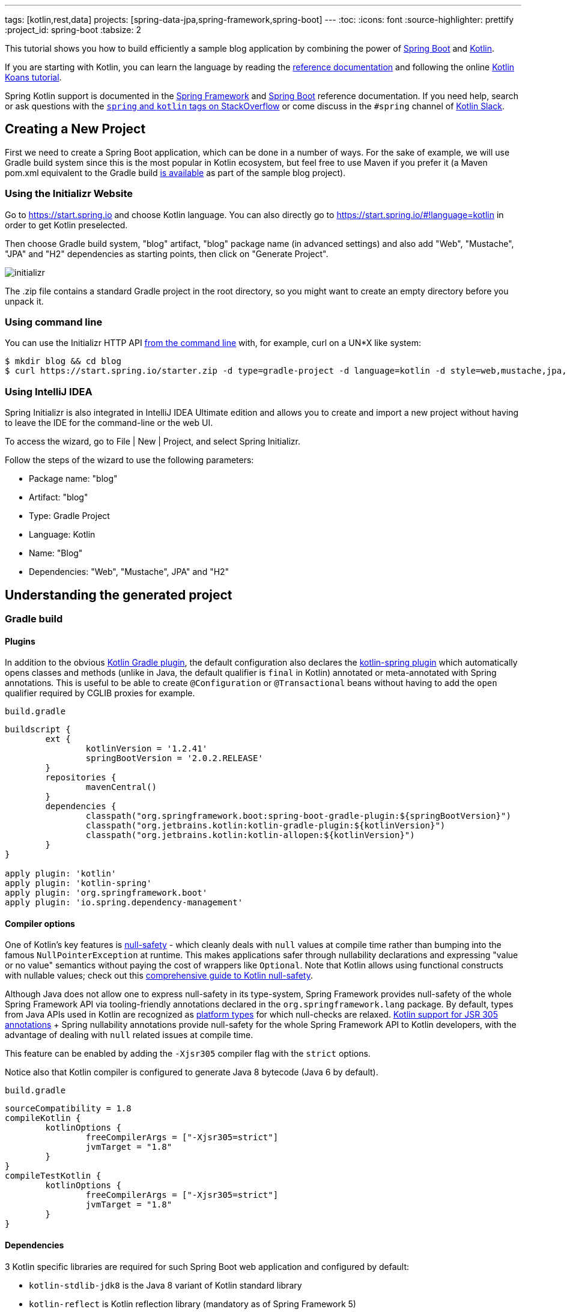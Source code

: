 ---
tags: [kotlin,rest,data]
projects: [spring-data-jpa,spring-framework,spring-boot]
---
:toc:
:icons: font
:source-highlighter: prettify
:project_id: spring-boot
:tabsize: 2

This tutorial shows you how to build efficiently a sample blog application by combining the power of https://projects.spring.io/spring-boot/[Spring Boot] and http://kotlinlang.org/[Kotlin].

If you are starting with Kotlin, you can learn the language by reading the https://kotlinlang.org/docs/reference/[reference documentation] and following the online https://try.kotlinlang.org[Kotlin Koans tutorial].

Spring Kotlin support is documented in the https://docs.spring.io/spring/docs/current/spring-framework-reference/languages.html#kotlin[Spring Framework] and https://docs.spring.io/spring-boot/docs/current/reference/html/boot-features-kotlin.html[Spring Boot] reference documentation. If you need help, search or ask questions with the https://stackoverflow.com/questions/tagged/kotlin+spring[`spring` and `kotlin` tags on StackOverflow] or come discuss in the `#spring` channel of http://slack.kotlinlang.org/[Kotlin Slack].

== Creating a New Project

First we need to create a Spring Boot application, which can be done in a number of ways. For the sake of example, we will use Gradle build system since this is the most popular in Kotlin ecosystem, but feel free to use Maven if you prefer it (a Maven pom.xml equivalent to the Gradle build https://github.com/spring-guides/tut-spring-boot-kotlin/blob/master/pom.xml[is available] as part of the sample blog project).

[[using-the-initializr-website]]
=== Using the Initializr Website

Go to https://start.spring.io and choose Kotlin language. You can also directly go to https://start.spring.io/#!language=kotlin in order to get Kotlin preselected.

Then choose Gradle build system, "blog" artifact, "blog" package name (in advanced settings) and also add "Web", "Mustache", "JPA" and "H2" dependencies as starting points, then click on "Generate Project".

image::https://github.com/spring-guides/tut-spring-boot-kotlin/raw/master/images/initializr.png[]

The .zip file contains a standard Gradle project in the root directory, so you might want to create an empty directory before you unpack it.

[[using-command-line]]
=== Using command line

You can use the Initializr HTTP API https://docs.spring.io/initializr/docs/current/reference/htmlsingle/#command-line[from the command line] with, for example, curl on a UN*X like system:

[source]
----
$ mkdir blog && cd blog
$ curl https://start.spring.io/starter.zip -d type=gradle-project -d language=kotlin -d style=web,mustache,jpa,h2 -d packageName=blog -d name=Blog -o blog.zip
----

[[using-intellij-idea]]
=== Using IntelliJ IDEA

Spring Initializr is also integrated in IntelliJ IDEA Ultimate edition and allows you to create and import a new project without having to leave the IDE for the command-line or the web UI.

To access the wizard, go to File | New | Project, and select Spring Initializr.

Follow the steps of the wizard to use the following parameters:

 - Package name: "blog"
 - Artifact: "blog"
 - Type: Gradle Project
 - Language: Kotlin
 - Name: "Blog"
 - Dependencies: "Web", "Mustache", JPA" and "H2"

== Understanding the generated project

=== Gradle build

==== Plugins

In addition to the obvious https://kotlinlang.org/docs/reference/using-gradle.html[Kotlin Gradle plugin], the default configuration also declares the https://kotlinlang.org/docs/reference/compiler-plugins.html#spring-support[kotlin-spring plugin] which automatically opens classes and methods (unlike in Java, the default qualifier is `final` in Kotlin) annotated or meta-annotated with Spring annotations. This is useful to be able to create `@Configuration` or `@Transactional` beans without having to add the `open` qualifier required by CGLIB proxies for example.

`build.gradle`
[source,groovy]
----
buildscript {
	ext {
		kotlinVersion = '1.2.41'
		springBootVersion = '2.0.2.RELEASE'
	}
	repositories {
		mavenCentral()
	}
	dependencies {
		classpath("org.springframework.boot:spring-boot-gradle-plugin:${springBootVersion}")
		classpath("org.jetbrains.kotlin:kotlin-gradle-plugin:${kotlinVersion}")
		classpath("org.jetbrains.kotlin:kotlin-allopen:${kotlinVersion}")
	}
}

apply plugin: 'kotlin'
apply plugin: 'kotlin-spring'
apply plugin: 'org.springframework.boot'
apply plugin: 'io.spring.dependency-management'
----

==== Compiler options

One of Kotlin's key features is https://kotlinlang.org/docs/reference/null-safety.html[null-safety] - which cleanly deals with `null` values at compile time rather than bumping into the famous `NullPointerException` at runtime. This makes applications safer through nullability declarations and expressing "value or no value" semantics without paying the cost of wrappers like `Optional`. Note that Kotlin allows using functional constructs with nullable values; check out this http://www.baeldung.com/kotlin-null-safety[comprehensive guide to Kotlin null-safety].

Although Java does not allow one to express null-safety in its type-system, Spring Framework provides null-safety of the whole Spring Framework API via tooling-friendly annotations declared in the `org.springframework.lang` package. By default, types from Java APIs used in Kotlin are recognized as https://kotlinlang.org/docs/reference/java-interop.html#null-safety-and-platform-types[platform types] for which null-checks are relaxed. https://kotlinlang.org/docs/reference/java-interop.html#jsr-305-support[Kotlin support for JSR 305 annotations] + Spring nullability annotations provide null-safety for the whole Spring Framework API to Kotlin developers, with the advantage of dealing with `null` related issues at compile time.

This feature can be enabled by adding the `-Xjsr305` compiler flag with the `strict` options.

Notice also that Kotlin compiler is configured to generate Java 8 bytecode (Java 6 by default).

`build.gradle`
[source,groovy]
----
sourceCompatibility = 1.8
compileKotlin {
	kotlinOptions {
		freeCompilerArgs = ["-Xjsr305=strict"]
		jvmTarget = "1.8"
	}
}
compileTestKotlin {
	kotlinOptions {
		freeCompilerArgs = ["-Xjsr305=strict"]
		jvmTarget = "1.8"
	}
}
----

==== Dependencies

3 Kotlin specific libraries are required for such Spring Boot web application and configured by default:

 - `kotlin-stdlib-jdk8` is the Java 8 variant of Kotlin standard library
 - `kotlin-reflect` is Kotlin reflection library (mandatory as of Spring Framework 5)
 - `jackson-module-kotlin` adds support for serialization/deserialization of Kotlin classes and data classes (single constructor classes can be used automatically, and those with secondary constructors or static factories are also supported)

`build.gradle`
[source,groovy]
----
dependencies {
	compile('org.springframework.boot:spring-boot-starter-data-jpa')
	compile('org.springframework.boot:spring-boot-starter-web')
	compile('org.springframework.boot:spring-boot-starter-mustache')
	compile('com.fasterxml.jackson.module:jackson-module-kotlin')
	compile("org.jetbrains.kotlin:kotlin-stdlib-jdk8")
	compile("org.jetbrains.kotlin:kotlin-reflect")
	testCompile('org.springframework.boot:spring-boot-starter-test')
}
----

Spring Boot Gradle plugin automatically uses the Kotlin version declared on the Kotlin Gradle plugin.

=== Application

`src/main/kotlin/blog/BlogApplication.kt`
[source,kotlin]
----
package blog

import org.springframework.boot.autoconfigure.SpringBootApplication
import org.springframework.boot.runApplication

@SpringBootApplication
class BlogApplication

fun main(args: Array<String>) {
	runApplication<BlogApplication>(*args)
}
----

Compared to Java, you can notice the lack of semicolons, the lack of brackets on empty class (you can add some if you need to declare beans via `@Bean` annotation) and the use of `runApplication` top level function. `runApplication<BlogApplication>(*args)` is Kotlin idiomatic alternative to `SpringApplication.run(BlogApplication::class.java, *args)` and can be used to customize the application with following syntax.

`src/main/kotlin/blog/BlogApplication.kt`
[source,kotlin]
----
fun main(args: Array<String>) {
	runApplication<BlogApplication>(*args) {
		setBannerMode(Banner.Mode.OFF)
	}
}
----

== Writing your first Kotlin controller

Let's create a simple controller to display a simple web page.

`src/main/kotlin/blog/HtmlController.kt`
[source,kotlin]
----
package blog

import org.springframework.stereotype.Controller
import org.springframework.ui.Model
import org.springframework.ui.set
import org.springframework.web.bind.annotation.GetMapping

@Controller
class HtmlController {

	@GetMapping("/")
	fun blog(model: Model): String {
		model["title"] = "Blog"
		return "blog"
	}

}
----

Notice that we are using here a https://kotlinlang.org/docs/reference/extensions.html[Kotlin extension] that allows to add Kotlin functions or operators to existing Spring types. Here we import the `org.springframework.ui.set` extension function in order to be able to write `model["title"] = "Blog"` instead of `model.addAttribute("title", "Blog")`.

We also need to create the associated Mustache templates.

`src/main/resources/templates/header.mustache`
[source]
----
<html>
<head>
	<title>{{title}}</title>
</head>
<body>
----

`src/main/resources/templates/footer.mustache`
[source]
----
</body>
</html>
----

`src/main/resources/templates/blog.mustache`
[source]
----
{{> header}}

<h1>{{title}}</h1>

{{> footer}}
----

Start the web application by running the `main` function of `BlogApplication.kt`, and go to `http://localhost:8080/`, you should see a sober web page with a "Blog" headline. 

== Testing with JUnit 5

While JUnit 4 is still the default testing framework provided with Spring Boot, JUnit 5 provides various features very handy with Kotlin, including https://docs.spring.io/spring/docs/current/spring-framework-reference/testing.html#testcontext-junit-jupiter-di[autowiring of contructor/method parameters] which allows to use non-nullable `val` properties and the possibility to use `@BeforeAll`/`@AfterAll` on regular non-static methods.

=== Switching from JUnit 4 to JUnit 5

First make sure you are using Gradle 4.6+ by running `./gradlew -version` in order to be able to leverage https://docs.gradle.org/4.6/release-notes.html#junit-5-support[native JUnit 5 support]. If you are using an older version, you can update it by running  `./gradlew wrapper --gradle-version 4.7` for a more recent https://docs.gradle.org/current/release-notes.html[Gradle release].

Enable JUnit 5 support by adding the following line to your `build.gradle` file: 

`build.gradle`
[source,groovy]
----
test {
	useJUnitPlatform()
}
----

Then exclude `junit` from `spring-boot-starter-test` transitive dependencies and add `junit-jupiter-api` and `junit-jupiter-engine` ones.

`build.gradle`
[source,groovy]
----
dependencies {
	testCompile('org.springframework.boot:spring-boot-starter-test') {
		exclude module: 'junit'
	}
	testImplementation('org.junit.jupiter:junit-jupiter-api')
	testRuntimeOnly('org.junit.jupiter:junit-jupiter-engine')
}
----

Refresh Gradle configuration, and open `BlogApplicationTests` to replace `@RunWith(SpringRunner::class)` by `@ExtendWith(SpringExtension::class)`.

`src/test/kotlin/blog/BlogApplicationTests.kt`
[source,kotlin]
----
@ExtendWith(SpringExtension::class)
@SpringBootTest
class BlogApplicationTests {

	@Test
	fun contextLoads() {
	}

}
----

The test should run fine both in command line and in the IDE.

=== Writing JUnit 5 tests in Kotlin

For the sake of this example, let's create an integration test in order to demonstrate various features:

 - We use real sentences between backticks instead of camel-case to provide expressive test function names
 - JUnit 5 allows to inject constructor and method parameters, which is a good fit with Kotlin immutable and non-nullable properties
 - This code leverages `getForObject` and `getForEntity` Kotlin extensions (you need to import them)

`src/test/kotlin/blog/IntegrationTests.kt`
[source,kotlin]
----
@ExtendWith(SpringExtension::class)
@SpringBootTest(webEnvironment = SpringBootTest.WebEnvironment.RANDOM_PORT)
class IntegrationTests(@Autowired val restTemplate: TestRestTemplate) {

	@Test
	fun `Assert blog page title, content and status code`() {
		val entity = restTemplate.getForEntity<String>("/")
		assertThat(entity.statusCode).isEqualTo(HttpStatus.OK)
		assertThat(entity.body).contains("<h1>Blog</h1>")
	}

}
----

=== Test instance lifecycle

Sometimes you need to execute a method before or after all tests of a given class. Like Junit 4, JUnit 5 requires by default these methods to be static (which translates to https://kotlinlang.org/docs/reference/object-declarations.html#companion-objects[`companion object`] in Kotlin, which is quite verbose and not straightforward) because test classes are instantiated one time per test.

But Junit 5 allows you to change this default behavior and instantiate test classes one time per class. This can be done in https://junit.org/junit5/docs/current/user-guide/#writing-tests-test-instance-lifecycle[various ways], here we will use a property file to change the default behavior for the whole project:

`src/test/resources/junit-platform.properties`
[source,properties]
----
junit.jupiter.testinstance.lifecycle.default = per_class
----

With this configuration, we can now use `@BeforeAll` and `@AfterAll` annotations on regular methods like shown in updated version of `IntegrationTests` above.

`src/test/kotlin/blog/IntegrationTests.kt`
[source,kotlin]
----
@ExtendWith(SpringExtension::class)
@SpringBootTest(webEnvironment = SpringBootTest.WebEnvironment.RANDOM_PORT)
class IntegrationTests(@Autowired val restTemplate: TestRestTemplate) {

	@BeforeAll
	fun setup() {
		println(">> Setup")
	}

	@Test
	fun `Assert blog page title, content and status code`() {
		println(">> Assert blog page title, content and status code")
		val entity = restTemplate.getForEntity<String>("/")
		assertThat(entity.statusCode).isEqualTo(HttpStatus.OK)
		assertThat(entity.body).contains("<h1>Blog</h1>")
	}

	@Test
	fun `Assert article page title, content and status code`() {
		println(">> TODO")
	}

	@AfterAll
	fun teardown() {
		println(">> Tear down")
	}

}
----

== Persistence with JPA

In order to be able to use Kotlin immutable classes, we need to enable https://kotlinlang.org/docs/reference/compiler-plugins.html#jpa-support[Kotlin JPA plugin]. It will generate no-arg constructors for any class annotated with `@Entity`, `@MappedSuperclass` or `@Embeddable`.

`build.gradle`
[source,groovy]
----
buildscript {
	dependencies {
		classpath("org.jetbrains.kotlin:kotlin-noarg:${kotlinVersion}")
	}
}
apply plugin: 'kotlin-jpa'
----

Then we create our model by using Kotlin https://kotlinlang.org/docs/reference/data-classes.html[data classes] which are designed to hold data and automatically provide `equals()`, `hashCode()`, `toString()`, `componentN()` functions and `copy()`.

`src/main/kotlin/blog/Model.kt`
[source,kotlin]
----
@Entity
data class Article(
		val title: String,
		val headline: String,
		val content: String,
		@ManyToOne @JoinColumn val author: User,
		@Id @GeneratedValue val id: Long? = null,
		val addedAt: LocalDateTime = LocalDateTime.now())

@Entity
data class User(
		@Id val login: String,
		val firstname: String,
		val lastname: String,
		val description: String? = null)
----

Optional parameters with default values are defined at the last position in order to make it possible to omit them when using positional arguments (Kotlin also supports https://kotlinlang.org/docs/reference/functions.html#named-arguments[named arguments]). Notice that in Kotlin it is not unusual to group concise class declarations in the same file.

We also declare our Spring Data JPA repositories as following.

`src/main/kotlin/blog/Repositories.kt`
[source,kotlin]
----
interface ArticleRepository : CrudRepository<Article, Long> {
	fun findAllByOrderByAddedAtDesc(): Iterable<Article>
}

interface UserRepository : CrudRepository<User, String>
----

And we write JPA tests to check basic use case works as expected.

`src/test/kotlin/blog/RepositoriesTests.kt`
[source,kotlin]
----
@ExtendWith(SpringExtension::class)
@DataJpaTest
class RepositoriesTests(@Autowired val entityManager: TestEntityManager,
                        @Autowired val userRepository: UserRepository,
                        @Autowired val articleRepository: ArticleRepository) {

	@Test
	fun `When findById then return Article`() {
		val juergen = User("springjuergen", "Juergen", "Hoeller")
		entityManager.persist(juergen)
		val article = Article("Spring Framework 5.0 goes GA", "Dear Spring community ...", "Lorem ipsum", juergen)
		entityManager.persist(article)
		entityManager.flush()

		val found = articleRepository.findById(article.id!!)

		assertThat(found.get()).isEqualTo(article)
	}

	@Test
	fun `When findById then return User`() {
		val juergen = User("springjuergen", "Juergen", "Hoeller")
		entityManager.persist(juergen)
		entityManager.flush()

		val found = userRepository.findById(juergen.login)

		assertThat(found.get()).isEqualTo(juergen)
	}

}
----

== Creating your own extensions

Instead of using util classes with abstract methods like in Java, it is usual in Kotlin to provide such functionalities via Kotlin extensions. Here we are going to add a `format()` function to the existing `LocalDateTime` type in order to generate text with the english date format. 

`src/main/kotlin/blog/Extensions.kt`
[source,kotlin]
----

fun LocalDateTime.format() = this.format(englishDateFormatter)

private val daysLookup = (1..31).associate { it.toLong() to getOrdinal(it) }

private val englishDateFormatter = DateTimeFormatterBuilder()
		.appendPattern("MMMM")
		.appendLiteral(" ")
		.appendText(ChronoField.DAY_OF_MONTH, daysLookup)
		.appendLiteral(" ")
		.appendPattern("yyyy")
		.toFormatter(Locale.ENGLISH)

private fun getOrdinal(n: Int) = when {
	n in 11..13 -> "${n}th"
	n % 10 == 1 -> "${n}st"
	n % 10 == 2 -> "${n}nd"
	n % 10 == 3 -> "${n}rd"
	else -> "${n}th"
}
----

we will leverage this extension in the next section.

== Implementing the blog engine

The blog engine we are implementing needs to render Markdown to HTML, and we are going to use `commonmark` library for that purpose.

`build.gradle`
[source,groovy]
----
dependencies {
	compile("com.atlassian.commonmark:commonmark:0.11.0")
	compile("com.atlassian.commonmark:commonmark-ext-autolink:0.11.0")
}
----

We introduce a `MarkdownConverter` bean, which leverages https://kotlinlang.org/docs/reference/lambdas.html#function-types[Kotlin function type].

`src/main/kotlin/blog/MarkdownConverter.kt`
[source,kotlin]
----
@Service
class MarkdownConverter : (String?) -> String {

	private val parser = Parser.builder().extensions(listOf(AutolinkExtension.create())).build()
	private val renderer = HtmlRenderer.builder().build()

	override fun invoke(input: String?): String {
		if (input == null || input == "") {
			return ""
		}
		return renderer.render(parser.parse(input))
	}
}
----

And we provide a custom `Mustache.Compiler` bean to be able to render HTML.

`src/main/kotlin/blog/BlogApplication.kt`
[source,kotlin]
----
@SpringBootApplication
class BlogApplication {

	@Bean
	fun mustacheCompiler(loader: Mustache.TemplateLoader?) =
			Mustache.compiler().escapeHTML(false).withLoader(loader)
}
----

The nullable `Mustache.TemplateLoader?` means that it is an optional bean (in order to avoid failure when running JPA-only tests). 

We update the "blog" Mustache templates.

`src/main/resources/templates/blog.mustache`
[source]
----
{{> header}}

<h1>{{title}}</h1>

<div class="articles">

	{{#articles}}
		<section>
			<header class="article-header">
				<h2 class="article-title"><a href="/article/{{id}}">{{title}}</a></h2>
				<div class="article-meta">By  <strong>{{author.firstname}}</strong>, on <strong>{{addedAt}}</strong></div>
			</header>
			<div class="article-description">
				{{headline}}
			</div>
		</section>
	{{/articles}}
</div>

{{> footer}}
----

And we create an "article" new one.

`src/main/resources/templates/article.mustache`
[source]
----
{{> header}}

<section class="article">
	<header class="article-header">
		<h1 class="article-title">{{article.title}}</h1>
		<p class="article-meta">By  <strong>{{article.author.firstname}}</strong>, on <strong>{{article.addedAt}}</strong></p>
	</header>

	<div class="article-description">
		{{article.headline}}

		{{article.content}}
	</div>
</section>

{{> footer}}
----

We update the `HtmlController` in order to render blog and article pages with rendered markdown and formatted date. `ArticleRepository` and `MarkdownConverter` constructor parameters will be automatically autowired since `HtmlController` has a single constructor (implicit `@Autowired`).

`src/main/kotlin/blog/HtmlController.kt`
[source,kotlin]
----
@Controller
class HtmlController(private val repository: ArticleRepository,
					 private val markdownConverter: MarkdownConverter) {

		@GetMapping("/")
		fun blog(model: Model): String {
			model["title"] = "Blog"
			model["articles"] = repository.findAllByOrderByAddedAtDesc().map { it.render() }
			return "blog"
		}

		@GetMapping("/article/{id}")
		fun article(@PathVariable id: Long, model: Model): String {
			val article = repository
					.findById(id)
					.orElseThrow { IllegalArgumentException("Wrong article id provided") }
					.render()
			model["title"] = article.title
			model["article"] = article
			return "article"
		}

		fun Article.render() = RenderedArticle(
				title,
				markdownConverter.invoke(headline),
				markdownConverter.invoke(content),
				author,
				id,
				addedAt.format()
		)

		data class RenderedArticle(
				val title: String,
				val headline: String,
				val content: String,
				val author: User,
				val id: Long?,
				val addedAt: String)

}
----

We add data initialization to `BlogApplication`.

`src/main/kotlin/blog/BlogApplication.kt`
[source,kotlin]
----
@Bean
fun databaseInitializer(userRepository: UserRepository,
                        articleRepository: ArticleRepository) = CommandLineRunner {
	val smaldini = User("smaldini", "Stéphane", "Maldini")
	userRepository.save(smaldini)

	articleRepository.save(Article(
			"Reactor Bismuth is out",
			"Lorem ipsum",
			"dolor **sit** amet https://projectreactor.io/",
			smaldini,
			1
	))
	articleRepository.save(Article(
			"Reactor Aluminium has landed",
			"Lorem ipsum",
			"dolor **sit** amet https://projectreactor.io/",
			smaldini,
			2
	))
}
----

And we also update the integration tests accordingly.

`src/test/kotlin/blog/IntegrationTests.kt`
[source,kotlin]
----
@ExtendWith(SpringExtension::class)
@SpringBootTest(webEnvironment = SpringBootTest.WebEnvironment.RANDOM_PORT)
class IntegrationTests(@Autowired val restTemplate: TestRestTemplate) {

	@BeforeAll
	fun setup() {
		println(">> Setup")
	}

	@Test
	fun `Assert blog page title, content and status code`() {
		println(">> Assert blog page title, content and status code")
		val entity = restTemplate.getForEntity<String>("/")
		assertThat(entity.statusCode).isEqualTo(HttpStatus.OK)
		assertThat(entity.body).contains("<h1>Blog</h1>", "Reactor")
	}

	@Test
	fun `Assert article page title, content and status code`() {
		println(">> Assert article page title, content and status code")
		val entity = restTemplate.getForEntity<String>("/article/2")
		assertThat(entity.statusCode).isEqualTo(HttpStatus.OK)
		assertThat(entity.body).contains("Reactor Aluminium has landed",,
				"<a href=\"https://projectreactor.io/\">https://projectreactor.io/</a>")
	}

	@AfterAll
	fun teardown() {
		println(">> Tear down")
	}

}
----

Start (or restart) the web application, and go to `http://localhost:8080/`, you should see the list of articles with clickable links to see a specific article.

== Exposing HTTP API

We are now going to implement the HTTP API via `@RestController` annotated controllers.

`src/main/kotlin/blog/HttpApi.kt`
[source,kotlin]
----
@RestController
@RequestMapping("/api/article")
class ArticleController(private val repository: ArticleRepository,
						private val markdownConverter: MarkdownConverter) {

	@GetMapping("/")
	fun findAll() = repository.findAllByOrderByAddedAtDesc()

	@GetMapping("/{id}")
	fun findOne(@PathVariable id: Long, @RequestParam converter: String?) = when (converter) {
		"markdown" -> repository.findById(id).map { it.copy(
				headline = markdownConverter.invoke(it.headline),
				content = markdownConverter.invoke(it.content)) }
		null -> repository.findById(id)
		else -> throw IllegalArgumentException("Only markdown converter is supported")
	}
}

@RestController
@RequestMapping("/api/user")
class UserController(private val repository: UserRepository) {

	@GetMapping("/")
	fun findAll() = repository.findAll()

	@GetMapping("/{login}")
	fun findOne(@PathVariable login: String) = repository.findById(login)
}
----

For tests, instead of integration tests we choose to leverage `@WebMvcTest` and `@MockBean` to test only the web layer.

`src/test/kotlin/blog/HttpApiTests.kt`
[source,kotlin]
----
@ExtendWith(SpringExtension::class)
@WebMvcTest
class HttpApiTests(@Autowired val mockMvc: MockMvc) {

	@MockBean
	private lateinit var userRepository: UserRepository

	@MockBean
	private lateinit var articleRepository: ArticleRepository

	@MockBean
	private lateinit var markdownConverter: MarkdownConverter

	@Test
	fun `List articles`() {
		val juergen = User("springjuergen", "Juergen", "Hoeller")
		val spring5Article = Article("Spring Framework 5.0 goes GA", "Dear Spring community ...", "Lorem ipsum", juergen, 1)
		val spring43Article = Article("Spring Framework 4.3 goes GA", "Dear Spring community ...", "Lorem ipsum", juergen, 2)
		whenever(articleRepository.findAllByOrderByAddedAtDesc()).thenReturn(listOf(spring5Article, spring43Article))
		whenever(markdownConverter.invoke(any())).thenAnswer { it.arguments[0] }
		mockMvc.perform(get("/api/article/").accept(MediaType.APPLICATION_JSON))
				.andExpect(status().isOk)
				.andExpect(content().contentType(MediaType.APPLICATION_JSON_UTF8))
				.andExpect(jsonPath("\$.[0].author.login").value(juergen.login))
				.andExpect(jsonPath("\$.[0].id").value(spring5Article.id!!))
				.andExpect(jsonPath("\$.[1].author.login").value(juergen.login))
				.andExpect(jsonPath("\$.[1].id").value(spring43Article.id!!))
	}

	@Test
	fun `List users`() {
		val juergen = User("springjuergen", "Juergen", "Hoeller")
		val smaldini = User("smaldini", "Stéphane", "Maldini")
		whenever(userRepository.findAll()).thenReturn(listOf(juergen, smaldini))
		mockMvc.perform(get("/api/user/").accept(MediaType.APPLICATION_JSON))
				.andExpect(status().isOk)
				.andExpect(content().contentType(MediaType.APPLICATION_JSON_UTF8))
				.andExpect(jsonPath("\$.[0].login").value(juergen.login))
				.andExpect(jsonPath("\$.[1].login").value(smaldini.login))
	}

}
----

Notice that `when` is a reserved Kotlin keyword, that's why we choose to use https://github.com/nhaarman/mockito-kotlin/[mockito-kotlin] library which provides a `whenever` alias (using escaped `{backtick}when{backtick}` is also possible). In order to use it, add following dependency.

`build.gradle`
[source,groovy]
----
dependencies {
	testCompile("com.nhaarman:mockito-kotlin:1.5.0")
}
----

`$` also needs to be escaped in strings as it is used for string interpolation. There is https://github.com/spring-projects/spring-boot/issues/13113[not yet] `@MockBean` JUnit 5 parameter resolver, so we need to use `lateinit var` for now.

== Configuration properties

The recommended way to manage your application properties is to leverage `@ConfigurationProperties`. Immutable properties are https://github.com/spring-projects/spring-boot/issues/8762[not yet supported], but you can use `lateinit var` when you need to deal with non-nullable properties.

`src/main/kotlin/blog/BlogProperties.kt`
[source,kotlin]
----
@ConfigurationProperties("blog")
class BlogProperties {

	lateinit var title: String
	val banner = Banner()

	class Banner {
		var title: String? = null
		lateinit var content: String
	}

}
----

Then we enable it at `BlogApplication` level.

`src/main/kotlin/blog/BlogApplication.kt`
[source,kotlin]
----
@SpringBootApplication
@EnableConfigurationProperties(BlogProperties::class)
class BlogApplication {
	// ...
}
----

To generate https://docs.spring.io/spring-boot/docs/current/reference/htmlsingle/#configuration-metadata-annotation-processor[your own metadata] in order to get these custom properties recognized by your IDE, https://kotlinlang.org/docs/reference/kapt.html[kapt should be configured] with the `spring-boot-configuration-processor` dependency as following.

`build.gradle`
[source,groovy]
----
apply plugin: 'kotlin-kapt'
dependencies {
	kapt("org.springframework.boot:spring-boot-configuration-processor")
}

----

In IntelliJ IDEA:

 - Make sure Spring Boot plugin in enabled in menu File | Settings | Plugins | Spring Boot
 - Enable annotation processing via menu File | Settings | Build, Execution, Deployement | Compiler | Annotation Processors | Enable annotation processing
 - Since https://youtrack.jetbrains.com/issue/KT-15040[Kapt is not yet integrated in IDEA], you need to run manually the command `./gradlew kaptKotlin` to generate the metadata

Your custom properties should now be recognized when editing `application.properties` (autocomplete, validation, etc.).

`src/main/resources/application.properties`
[source,properties]
----
blog.title=Blog
blog.banner.title=Warning
blog.banner.content=The blog will be down tomorrow.
----

Edit the template and the controller accordingly.

`src/main/resources/templates/blog.mustache`
[source]
----
{{> header}}

<div class="articles">

	{{#banner.title}}
	<section>
		<header class="banner">
			<h2 class="banner-title">{{banner.title}}</h2>
		</header>
		<div class="banner-content">
			{{banner.content}}
		</div>
	</section>
	{{/banner.title}}

	...

</div>

{{> footer}}
----

`src/main/kotlin/blog/HtmlController.kt`
[source,kotlin]
----
@Controller
class HtmlController(private val repository: ArticleRepository,
					 private val markdownConverter: MarkdownConverter,
					 private val properties: BlogProperties) {

	@GetMapping("/")
	fun blog(model: Model): String {
		model["title"] = properties.title
		model["banner"] = properties.banner
		model["articles"] = repository.findAllByOrderByAddedAtDesc().map { it.render() }
		return "blog"
	}

	// ...

}
----

Restart the web application, refresh `http://localhost:8080/`, you should see the banner on the blog homepage.

== Conclusion

We have now finished to build this sample Kotlin blog application. The source code https://github.com/spring-guides/tut-spring-boot-kotlin[is available on Github]. You can also have a look to https://docs.spring.io/spring/docs/current/spring-framework-reference/languages.html#kotlin[Spring Framework] and https://docs.spring.io/spring-boot/docs/current/reference/html/boot-features-kotlin.html[Spring Boot] reference documentation if you need more details on specific features.
